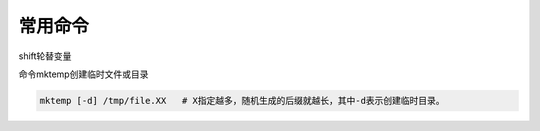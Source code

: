 常用命令
=================

shift轮替变量

命令mktemp创建临时文件或目录

.. code-block:: sh

	mktemp [-d] /tmp/file.XX   # X指定越多，随机生成的后缀就越长，其中-d表示创建临时目录。